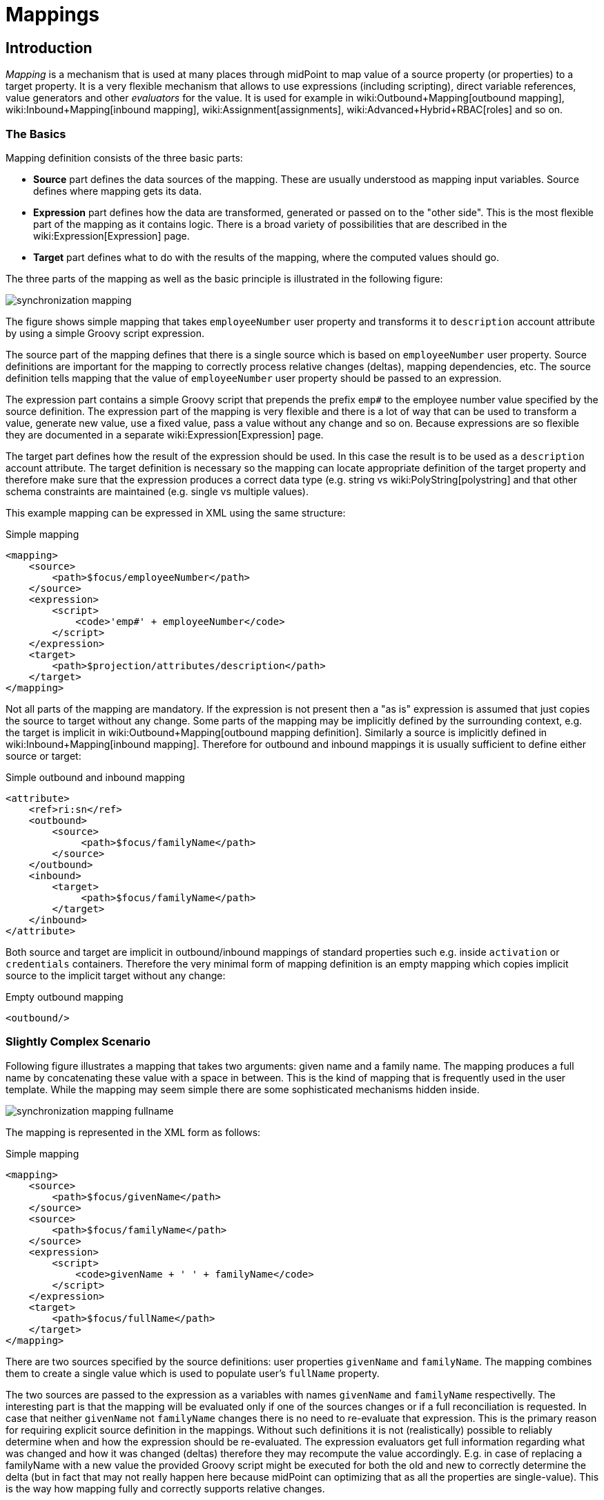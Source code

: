 = Mappings
:page-wiki-name: Mapping
:page-display-order: 70
:page-upkeep-status: orange
:page-toc: top


== Introduction

_Mapping_ is a mechanism that is used at many places through midPoint to map value of a source property (or properties) to a target property.
It is a very flexible mechanism that allows to use expressions (including scripting), direct variable references, value generators and other _evaluators_ for the value.
It is used for example in wiki:Outbound+Mapping[outbound mapping], wiki:Inbound+Mapping[inbound mapping], wiki:Assignment[assignments], wiki:Advanced+Hybrid+RBAC[roles] and so on.


=== The Basics

Mapping definition consists of the three basic parts:

* *Source* part defines the data sources of the mapping.
These are usually understood as mapping input variables.
Source defines where mapping gets its data.

* *Expression* part defines how the data are transformed, generated or passed on to the "other side".
This is the most flexible part of the mapping as it contains logic.
There is a broad variety of possibilities that are described in the wiki:Expression[Expression] page.

* *Target* part defines what to do with the results of the mapping, where the computed values should go.

The three parts of the mapping as well as the basic principle is illustrated in the following figure:

image::synchronization-mapping.png[]


The figure shows simple mapping that takes `employeeNumber` user property and transforms it to `description` account attribute by using a simple Groovy script expression.

The source part of the mapping defines that there is a single source which is based on `employeeNumber` user property.
Source definitions are important for the mapping to correctly process relative changes (deltas), mapping dependencies, etc.
The source definition tells mapping that the value of `employeeNumber` user property should be passed to an expression.

The expression part contains a simple Groovy script that prepends the prefix `emp#` to the employee number value specified by the source definition.
The expression part of the mapping is very flexible and there is a lot of way that can be used to transform a value, generate new value, use a fixed value, pass a value without any change and so on.
Because expressions are so flexible they are documented in a separate wiki:Expression[Expression] page.

The target part defines how the result of the expression should be used.
In this case the result is to be used as a `description` account attribute.
The target definition is necessary so the mapping can locate appropriate definition of the target property and therefore make sure that the expression produces a correct data type (e.g. string vs wiki:PolyString[polystring] and that other schema constraints are maintained (e.g. single vs multiple values).

This example mapping can be expressed in XML using the same structure:

.Simple mapping
[source,xml]
----
<mapping>
    <source>
        <path>$focus/employeeNumber</path>
    </source>
    <expression>
        <script>
            <code>'emp#' + employeeNumber</code>
        </script>
    </expression>
    <target>
        <path>$projection/attributes/description</path>
    </target>
</mapping>

----

Not all parts of the mapping are mandatory.
If the expression is not present then a "as is" expression is assumed that just copies the source to target without any change.
Some parts of the mapping may be implicitly defined by the surrounding context, e.g. the target is implicit in wiki:Outbound+Mapping[outbound mapping definition]. Similarly a source is implicitly defined in wiki:Inbound+Mapping[inbound mapping]. Therefore for outbound and inbound mappings it is usually sufficient to define either source or target:

.Simple outbound and inbound mapping
[source,xml]
----
<attribute>
    <ref>ri:sn</ref>
    <outbound>
        <source>
             <path>$focus/familyName</path>
        </source>
    </outbound>
    <inbound>
        <target>
             <path>$focus/familyName</path>
        </target>
    </inbound>
</attribute>

----

Both source and target are implicit in outbound/inbound mappings of standard properties such e.g. inside `activation` or `credentials` containers.
Therefore the very minimal form of mapping definition is an empty mapping which copies implicit source to the implicit target without any change:

.Empty outbound mapping
[source,xml]
----
<outbound/>
----


=== Slightly Complex Scenario

Following figure illustrates a mapping that takes two arguments: given name and a family name.
The mapping produces a full name by concatenating these value with a space in between.
This is the kind of mapping that is frequently used in the user template.
While the mapping may seem simple there are some sophisticated mechanisms hidden inside.

image::synchronization-mapping-fullname.png[]



The mapping is represented in the XML form as follows:

.Simple mapping
[source,xml]
----
<mapping>
    <source>
        <path>$focus/givenName</path>
    </source>
    <source>
        <path>$focus/familyName</path>
    </source>
    <expression>
        <script>
            <code>givenName + ' ' + familyName</code>
        </script>
    </expression>
    <target>
        <path>$focus/fullName</path>
    </target>
</mapping>
----

There are two sources specified by the source definitions: user properties `givenName` and `familyName`. The mapping combines them to create a single value which is used to populate user's `fullName` property.

The two sources are passed to the expression as a variables with names `givenName` and `familyName` respectivelly.
The interesting part is that the mapping will be evaluated only if one of the sources changes or if a full reconciliation is requested.
In case that neither `givenName` not `familyName` changes there is no need to re-evaluate that expression.
This is the primary reason for requiring explicit source definition in the mappings.
Without such definitions it is not (realistically) possible to reliably determine when and how the expression should be re-evaluated.
The expression evaluators get full information regarding what was changed and how it was changed (deltas) therefore they may recompute the value accordingly.
E.g. in case of replacing a familyName with a new value the provided Groovy script might be executed for both the old and new to correctly determine the delta (but in fact that may not really happen here because midPoint can optimizing that as all the properties are single-value).
This is the way how mapping fully and correctly supports relative changes.


== Source and Target Definitions

Source and target definitions have similar syntax.
The most important part of the definitions is specification of the *path*. The path is in a form of usual wiki:Prism+Path[prism path] and can be either relative or absolute variable-based path.
The variable-based paths are bound to the specific context in which the mapping is executed.
But the `$user` variable is almost always present.
The relative paths are interpreted as relative to source or target _contexts_ of the mapping.
The contexts are described by the following table which also provides some examples of path usage.

[%autowidth,cols="h,1,1,1,1"]
|===
| Mapping |  | Variables | Default Context | Examples

| Outbound
| Source
| $focus +
$projection
| $focus
| $focus/givenName +
givenName


| Outbound
| Target
| N/A +
fixed to account attribute
| N/A +
fixed to account attribute
|



| Inbound
| Source
| N/A +
fixed to account attribute, presented as `input` variable
| N/A +
fixed to account attribute
|



| Inbound
| Target
| $focus +
$projection
| $focus
| $focus/givenName +
givenName


| User template
| Source
| $focus
| $focus
| $user/givenName +
givenName


| User template
| Target
| $focus
| $focus
| $focus/givenName +
givenName

|===



[TIP]
.$user and $account variables
====
The variable `$focus` and `$projection` were introduced in midPoint 3.0 as a consequence of the wiki:Generic+Synchronization[Generic Synchronization] feature.
The objects that the expression works with might no longe be just user or account.
Therefore a generic concepts of wiki:Focus+and+Projections[focus and projections] were introduced and the variable names were changed to reflect that.
The old variables `$user` and `$account` can still be used, but their use is deprecated.
====


=== Source Name

Source definition has one additional element: a name.
The `name` element explicitly specifies the name that the source will take when used as an expression variable.
Each source has an implicit name which is derived from the last segment of the path.
E.g. a source that has path of `$user/givenName` will have an implicit name `givenName`. Also the implicit sources has a special name `input` that can be used in the (inbound) mapping.
The name of the source can be specified explicitly if needed by using a `name` element:

.Explicit specification of source name
[source,xml]
----
<source>
    <name>lastName</name>
    <path>$user/familyName</path>
</source>
----

This source will be accessible under the name `lastName` in the mapping expression.

Please note that the names of expression variables are QNames (strictly speaking).
This usually makes little difference in practice, but may cause some issues with expression script languages that are name namespace-sensitive such as XPath.
See wiki:Expression[Expression] page for more details.


=== Mapping Domain

++++
{% include since.html since="3.5.1" %}
++++


The _domain_ of a mapping (in a mathematical sense) is a set of values that are valid inputs of the mapping.
The mapping will operate only on the values that belong to its domain.
Other values will be ignored.
By default the mapping has unlimited domain: all possible values are processed by the mapping.
The mapping domain can be specified by using a `set` declaration in its source:

[source,xml]
----
    <mapping>
        <authoritative>true</authoritative>
        <source>
            <path>organization</path>
            <set>
                <condition>
                    <script>
                        <code>basic.stringify(organization)?.startsWith("AUTO-")</code>
                    </script>
                </condition>
            </set>
        </source>
        <expression>
            ...
        </expression>
        <target>
            <path>assignment</path>
        </target>
    </mapping>
----

The above mapping will only operate on input values that starts with "AUTO-". Other values will be ignored by the mapping.

The domain definition is a very practical mechanism if there are several mappings that work on the same source and/or target and that need a different expression.
It is also useful if we want to provide output values only for some input values.
This cannot be easily achieved by using mapping condition, as the condition will activate or deactivate entire mapping.
The condition does not work for individual values.

The domain is very useful especially for automatic wiki:Assignment[assignment] expressions in wiki:Object+Template[object template].


=== Mapping Range

++++
{% include since.html since="3.6" %}
++++

The _range_ of a mapping (in a mathematical sense) is a set of values that are considered to be valid outputs of the mapping.
The range definition does *not* influence mapping inputs or expression.
The range is used when the mapping outputs are processed.
The range defines what are the possible outputs of the mapping.
The wiki:Clockwork+and+Projector[projector] can use this information to determine what values to remove when the mapping is authoritative.

Range specification makes sense only for authoritative mappings.
If the range is specified then the mapping will scan existing values of the target property.
It will look for values that are there and that are also in the range of the mapping.
If such values are not in the expression results, then such values will be removed (placed in the minus set).

The mapping range can be specified by using a `set` declaration in its target:

[source,xml]
----
        <mapping>
            <expression>
                ...
            </expression>
            <target>
                <set>
                    <condition>
                        <script>
                            <code>
                                import com.evolveum.midpoint.schema.constants.*
                                input.targetRef != null &amp;&amp; input.targetRef.relation == SchemaConstants.ORG_MANAGER
                            </code>
                        </script>
                    </condition>
                </set>
            </target>
----

Above mapping is an assignment mapping.
The range definition tells that the mapping is authoritative for all assignments where target relation is _manager_. Therefore if there is any manager assignment that is not result of this mapping then midPoint knows that such assignment may be removed.

See also discussion about removing values below.

Since midPoint 4.0 there is also an option to define sets using pre-defined specifications:

[source,xml]
----
        <mapping>
            <expression>
                ...
            </expression>
            <target>
                <set>
                    <predefined>all</predefined>
                </set>
            </target>
----

The `predefined` element can take following values:

* `all`: All possible elements will be part of the range.
Which means that all other values (those not given by mappings) will be removed.
This is also known as _non-tolerant_ behavior.

* `none`: No value will be part of the range.
The range is empty.
Which means that no values will be removed.
This is also known as _tolerant_ behavior.


== Expression

Expression is the part of the mapping that contains transformation logic.
It can contain a script expression, direct path expression, fixed value expression, generator or other expression type.
There are many possibilities and they are described in wiki:Expression[Expression] page.

All expression types work with _variables_ as an input.
Mapping is passing all the _sources_ as expression variables.
The variable names are either implicitly derived or explicitly specified as described above.
Also all the other context variables are passed to an expression.
But there is a slight difference how expression handle sources and other variables.

The return value of an expression is used as value for the target.


== Constraints and Condition

The application of a mapping can be affected by using constraints and condition.
These mechanisms can influence when the mapping is applied and when it is not.


=== Constraints

Constraints limit the use of a mapping only to certain situations.
In such a situation the mapping is applied as usual in other situations the system will pretend that the mapping is not there.

The only applicable constraint is currently *channel constraint*. Application of a mapping can be limited to a specific wiki:Channels[channel]. If the evaluation is done in the context of that channel the mapping will be applied.
If the channel is different the system will ignore the mapping.
This constraint is usually used in wiki:Inbound+Mapping[inbound mappings] to limit them to the import channel and therefore use them only for initial import.

.Channel constraint example
[source,xml]
----
<inbound>
    <strength>strong</strength>
    <channel>http://midpoint.evolveum.com/xml/ns/public/provisioning/channels-3#import</channel>
    <expression>
    ...
    </expression>
    ...
</inbound>

----

Other constraints will be most likely added in the future.


=== Time Constraints

Special category of constrains are time constraints.
The presence of a time constraint limits the applicability of a mapping to a specific time.
There are two time constraints: `timeFrom` and `timeTo`. These limits the applicability of the mapping to a specified mapping interval.
If the current time is in the interval the mapping will be applied normally.
If the time is outside the interval then the mapping will be ignored.

The mapping below will be applied only in time interval that starts 10 day after the `disableTimestamp` and ends 3 months after `disableTimestamp`.

.Time-constrained mapping
[source,xml]
----
<mapping>
    <timeFrom>
        <referenceTime>
            <path>activation/disableTimestamp</path>
        </referenceTime>
        <offset>P10D</offset>
    </timeFrom>
    <timeTo>
        <referenceTime>
            <path>activation/disableTimestamp</path>
        </referenceTime>
        <offset>P3M</offset>
    </timeTo>
    <expression>
        <asIs/>
    </expression>
</mapping>
----

Each time constraint has two parts:

* `referenceTime` specified the quasi-fixed point in time.
This is a kind of a time-wise "base" for the mapping.
The reference time is specified as a path (pointer) to a property that holds the actual timestamp.

* `offset` specifies a time interval relative to the reference time.
It can be positive or negative.
It is specified in link:https://www.w3schools.com/xml/schema_dtypes_date.asp[XSD duration data type format (ISO 8601)]. The offset is applied to the reference time to get a final time.

Any combination of `timeFrom` and `timeTo` can be present in a mapping (none of them, any of them, both of them).

The mapping time constraint are slightly more that just mapping evaluation constraints.
The presence of a time constraint does not only limits the evaluation of a mapping but it usually also makes sure that the mapping will be re-evaluated at the right time.
MidPoint is using a system of triggers to make sure the mappings for re-evaluation are located quickly and efficiently.
Therefore it is much better to use a time constraint instead of simple mapping condition.

[TIP]
.Why do we need reference time?
====
The mappings are usually evaluated when a change happens.
It may be tempting to try to use current time of the evaluation as a reference time.
E.g. specifying something like "10 days after the account status was evaluated to be

`disabled`". However there are cases when the mapping is evaluated or re-evaluated much later, e.g. in case of reconciliation or recompute.
If we would use the current time of evaluation the result of evaluation may be different each time we re-evaluate the mapping.
E.g. in the "10 days after

`disabled`" case the notion of "10 days after" may change each time the mapping is evaluated.
Such approach will setting it to 10 days from the current time every time it is re-evaluated.
Therefore  we usually cannot just use the current time of mapping evaluation as a reference.
We want to use something more stable instead.
Enable/disable timestamps which are stored in midPoint repository are usually good candidates.
Or even create/modify timestamps from the object metadata.
Using such values for reference time will make sure the result of the mapping evaluation is consistent even if it is re-evaluated.

====


==== Time Constraint Expressions

++++
{% include since.html since="4.0" %}
++++

The timestamp to be used for the time constraint can be determined by an expression.
E.g. scripting expressions can be used to set the time constraint in a very flexible manner:

[source,xml]
----
    <mapping>
        <timeFrom>
            <expression>
                <script>
                    <code>
                        def createTimestamp = focus?.metadata?.createTimestamp
                        def timestamp = basic.addDuration(createTimestamp, "P3M")
                        return basic.roundDownToMidnight(timestamp)
                    </code>
                </script>
            </expression>
        </timeFrom>
        ...
    </mapping>
----

The expression above returns a timestamp that is based on object creation timestamp, delayed by three months and rounded down to the midnight.

If referenceTime specification is used together with expression, the reference time value will be passed to the expression in `referenceTime` variable.
If both expression and offset are used, the offset is applied to the timestamp produced by the expression.
If the expression returns null then the time constraint will be considered unsatisfied.
Which is a similar behavior as if reference time was not set.


=== Condition

Condition is a special kind of wiki:Expression[expression] in the mapping that influences whether the mapping will be applied or not.
If a condition evaluates to `true` value the mapping will be applied.
If it evaluates to `false` then the mapping is not considered to be active.
The condition can be used to set conditional property values, conditionally assign roles, define mapping constraints and so on.

For example an condition may be used in the mapping to apply the mapping only if the input value is non-empty:

[source,xml]
----
<inbound>
    <expression>...</expression>
    <target>...</target>
    <condition>
        <script>
            <code>basic.isEmpty(input)</code>
        </script>
    </condition>
</inbound>

----

 One condition per mapping can be defined.


The processing of a condition fully supports the relative change model.
Therefore the system accounts for conditions being flipped (true-to-false or false-to-true) and will reflect that in a mapping result.
E.g. if an value is by a mapping that used to have `true` condition but that changed to `false` the system will generate appropriate deltas to remove such value.
Therefore the mapping is ideal to give and remove target values.

[source,xml]
----
<inbound>
    <expression>...expression that assigns a role...</expression>
    <target>assignment</target>
    <condition>
        <script>
            <code>hrJobCode == "1234"</code>
        </script>
    </condition>
</inbound>

----

The mapping above adds the assignment when `hrJobCode` is `1234` and removes the assignment when the code is different.
This is a very useful behavior.
However, especially when working with assignments, it may be slightly difficult to do properly.
If there are several ways how the target can be modified then it is crucial to correctly set up mapping range (see below).
Mapping range will be applied even if mapping condition evaluates to `false`. The range controls how "authoritative" the mapping is, and the mapping will not stop to be authoritative just because the condition evaluates to `false`. This approach also provides the most flexible approach, allowing midPoint to handle variety of cases with just a couple simple mechanisms.

[NOTE]
.Conditions and ranges in midPoint 4.0 and earlier
====
In midPoint 4.0 and earlier, the mapping range was *not* applied consistently when the condition was `false`. Some mappings in some cases applied the range, other mappings did not.
This was incorrect behavior (bug) and it was corrected in midPoint 4.1.

The incorrect behavior was perhaps based on the approach that if the condition evaluates to `false` then the system will "pretend that the mapping does not exist at all".
This was even documented in this page in earlier versions of midPoint.
However, this approach was a leftover from the times when midPoint did not have mapping ranges and the documentation was incorrect.
We understand that some deployments relied on this behavior and we would like to apologize for any inconvenience.
However, our policy is not to maintain "compatible bugs", therefore we have corrected the behavior of mappings in all the places to make midPoint behavior consistent.

If you need to "turn off" the mapping completely, the proper way is to set the condition both in the `condition` part of the mapping and in the range specification, i.e. making the mapping non-authoritative (having empty range) when the condition is false.
====


== Examples

Following example provides wiki:Outbound+Mapping[outbound] mapping that is using wiki:Mappings+and+Expressions[script expression] written in Groovy language.
The expression concatenates two string literals and the value of `name` property from the `user` variable.
The mapping in _weak_ which means it will only be applied if there is no value already present (it constructs _default_ value).

.Example of outbound mapping
[source,xml]
----
<attribute>
    <ref>icfs:name</ref>
    ...
    <outbound>
        <strength>weak</strength>
        <source>
            <name>name</name>
            <path>$user/name</path>
        <source>
        <expression>
            <script>
                <code>
                    'uid=' + name + ',ou=people,dc=example,dc=com'
                </code>
            <script>
        </expression>
    </outbound>
    ...
</attribute>
----

The mapping is using explicit _source_ definition.
This tells the mapping that `$user/name` is an input to the mapping and that any change of `name` property of a user has to be reflected to the target attribute using specified Groovy expression.
The target is not explicitly specified here as it is clear from the placement of the _outbound_ mapping inside a _schemaHandling_ part.

.Example of inbound mapping
[source,xml]
----
<attribute>
    <ref>ri:businessCategory</ref>
    ...
    <inbound>
        <expression>
            <script>
                <code>
                    input.toLowerCase()
                </code>
            <script>
        </expression>
        <target>
            <path>$user/employeeType</path>
        </target>
    </inbound>
    ...
</attribute>
----

Following simple example illustrates mapping of a literal value.
It is an _attribute_ mapping that may be used e.g. in role or assignment.
It constructs a value of account attribute `title`. The value is explicitly defined as a literal (_Bloody Pirate_).

.Mapping used to construct a literal attribute value
[source,xml]
----
<accountConstruction>
    ...
    <attribute>
        <ref>ri:title</ref>
        <outbound>
            <expression>
                <value>Bloody Pirate</value>
            </expression>
        </outbound>
    </attribute>
    ...
</accountConstruction>
----

The mapping has to explicitly specify _target_ as that is not clear from the placement of the mapping definition.
It does not need to specify any _source_ because the value is literal and does not depend on any input.

.Example of user template mapping
[source,xml]
----
<mapping>
    <source>
        <path>$user/givenName</path>
    </source>
    <source>
        <path>$user/familyName</path>
    </source>
    <expression>
        <script>
            <code>givenName + ' ' + familyName</code>
       </script>
    </expression>
    <target>
        <path>$user/fullName</path>
    </target>
</mapping>
----

// TODO: conditional mapping example

See also wiki:Mapping+Evaluation+Examples[Mapping Evaluation Examples] page.


== Expression Evaluators

See wiki:Expression[Expression] page.


== Mapping Options

Mapping options modify the way how the mapping is used when constructing properties and attributes.
They do not influence how the value is computed, e.g. they do not influence evaluation of the expressions.
The options may specify that the value is more important that others, that is has to be used as a default, etc.


=== Mapping Strength

Strength of the mapping defines how aggressively will the mapping be applied.
The strongest mappings are applied all the time (regardless of the consequences) and the weakest mappings are applied only if nothing else can be applied.
Following table summarizes mapping strengths.

[%autowidth,cols="h,1,1,1"]
|===
| Strength | Description | Use in operations | Use in reconciliation

| Strong
| Always applied, regardless of context.
Strong mappings _enforce_ particular values.
| Mapping is always used.
The value from mapping is merged with any other deltas for the same target.
This may cause errors, e.g. if user requested to set a different value that the mapping sets for a single-value attribute.
| The value produced by mapping is required to be present in the target property.
If it is not then reconciliation will add it.


| Normal
| Apply the mapping unless there is a more specific change.
| Mapping is used unless user requested a more specific change.
E.g. Mapping from user's fullName to an account will be normally used to set account attribute `cn`. But this mapping will not be applied if the administrator explicitly specifies a different value for the attribute `cn`.
| Mapping is used in reconciliation only if the target attribute does not have any value.
The information whether administrator provided a more specific value is not present during reconciliation any more.
Therefore the mapping cannot be reliably applied if the attribute already has a value.


| Weak
| Apply the mapping only if there is a no other change on target property and the target property does not have any value.
This mapping strength is use to set initial (default) values for attributes and properties.
| Mapping will *not* be used if the target already has a value or if user has requested a any other change.
| Mapping is used in reconciliation only if the target attribute does not have any value.

|===

Unless otherwise specified the default strength of a mapping is *normal*.

[TIP]
.Mappings and reconciliation
====
Please note that the only mappings that will reliably overwrite a value during reconciliation are *strong* mappings.
Weak and normal mappings will not overwrite or delete a value.
This may be a slightly surprising behavior of normal mappings, but this is done by purpose.
Normal mappings are based on processing relative changes.
But during reconciliation there is no change in the source data.
Therefore there is also no reason to apply normal mappings.

Normal-strength mappings are the default setting in midPoint.
As usual, midPoint has conservative default settings that try to avoid destroying the values on target systems.
This is a good setting when midPoint is deployed, new systems are connected or when midPoint operates in semi-authoritative mode.
But once the midPoint is fully authoritative and the policies are properly defined and tested the mappings are usually switched to `strong` setting.
====


=== Exclusive Strong

When set to false then both strong and normal mapping values are merged to produce the final set of values.
When set to true only strong values are used if there is at least one strong mapping.
Normal values are used if there is no strong mapping.

The default value for exclusiveStrong flag is *false*.


=== Authoritative

Authoritative flag controls the way how mapping is used to *remove* values.
It does not influence adding of values.
If mapping is authoritative then it will add value and also remove the value.
If mapping is not authoritative it will only add the value.

Non-authoritative mappings are used if there are several possible sources for a particular value.
E.g. the value may be added by the mapping and also added directly on the resource by system administrator.
In this case midPoint cannot remove the value when the assignment (or role) containing the mapping is removed because the value might have been added manually.
Other settings, such as _tolerance_ may apply on attribute level.

The default value for authoritative flag is *true*.


=== Exclusive

Exclusive mapping may be applied only as a single mapping for a particular target property.
If an exclusive mapping is applied together with any other mapping it results in an error.

The default value for exclusive flag is *false*.


=== Tolerant

WARNING: Mapping `tolerant` setting was an experimental setting in old versions of midPoint.
When set to true, it allowed attribute/property values that are set outside of the mapping.
It was completely replaced by the _range_ mechanism.
The `tolerant` setting was removed in midPoint 4.0.

=== Channel

Limits application of this mapping only to specific channel.
If the channel is listed then the mapping will be applied.
If it is not then it will not be applied.
If no channel is specified then no limitations apply and the mapping will be applied for all channels.


=== Except Channel

Limits application of this mapping except for channel specified.
If the channel is listed then the mapping will be not applied in this channel.
If it is not then it will be applied.
If no channel is specified then no limitations apply and the mapping will be applied for all channels.


=== Range

Specifies the range of the mapping (in mathematical sense).
I.e. this specifies the values that the mapping can produce.
Range specification makes sense only for authoritative mappings.
If the range is specified then the mapping will scan existing values of the target property. +
It will look for values that are there and that are also in the range of the mapping.
If such values are not in the expression results, then such values will be removed (placed in the minus set).


=== Time From

TODO: Describe it.


=== Time To

TODO: Describe it.


=== Mapping State Properties

++++
{% include since.html since="4.0" %}
++++


Mappings can have state properties that are maintained through entire execution of the mappings.
Those properties are shared by all the expressions in the mapping.
The properties can be accessed by the scripts in the mapping:

[source,xml]
----
                <outbound>
                    <source>
                        <path>title</path>
                    </source>
                    <expression>
                        <script>
                            <code>
                                ...
                                midpoint.getMapping().setStateProperty("reduceRange", true)
                                ...
                            </code>
                        </script>
                    </expression>
                    <target>
                        <set>
                            <condition>
                                <script>
                                    <code>
                                        if (midpoint.getMapping().getStateProperty("reduceRange")) {
                                            ....
                                        }
                                    </code>
                                </script>
                            </condition>
                        </set>
                    </target>
                </outbound>
----


== Mapping Evaluation Order

It is possible to define more mappings that affect single attribute.
For example, one mapping can be defined as inbound mapping in schemaHandling of specific resource and another one can be defined separately in objectTemplate.
In similar cases, mappings are evaluated in this order:

*inbound mappings => objectTemplate => activation => assignments + roles + outbound mappings => reconciliation*

Which mappings will be applied to specific parameter during mapping evaluation can be easily modified using mapping strength options and mappings based on conditions.

When defining multiple mappings for single-valued attribute, every next applied mapping in order rewrites the value of attribute.
Be sure to check, if this is what you want.
In case of multiple-value attributes, mappings simply add next values to the attribute values list.



== Handling Multiple Values

The mapping mechanism is designed to be easy to use both for single-value properties and multi-value properties.
The single-value case is quite straightforward: the (single) value is passed to mapping as an input.
If there is no value then `null` is passed.
The mapping is supposed to produce (single) value.
That value is stored to target.
If no value or null is produced then it is assumed that the target should have no value.
That's all easy.

However, it all gets much more complex when multiple values are used.
But most of the complexity is hidden inside midPoint.
The mappings are deliberately designed in such a way that the mapping expression will be invoked for each input value individually.
Therefore if the input has three values, then the expression will be invoked three times: once for each input value.
The expression is supposed to produce output value - or even more values.
All the output values are collected together.
And this collection will be applied to the mapping target.

Therefore mapping expression still works with single-value input and output - even in the case of multi-value properties.
MidPoint will execute the expression as many times as needed and feed in each individual value.
The responsibility of the expression is to transform that specific value.

One-to-one value mapping is the usual case both in single-value and multi-value cases.
One input value usually translates to one output value.
No input value usually translates to no output value.
But midPoint mappings can also handle the unusual cases.
Input value may be translated to no output value.
The expression just need to return no value (`null` or empty list).
One input value may also be translated to several output values.
In that case the expression should return list of values.
MidPoint will process the result and collect the values.
This is all easy to do when expression is evaluated separately for each input value.

There is one special case when multiple values have to be transformed to single value or a different number of values.
The usual evaluate-per-input-value approach will not work here.
The _absolute_ evaluation mode can be used in this case.
The absolute evaluation mode means that that list of all values is passed to the expression as input.
In this case the expression is supposed to produce a list of all output values.

The description above mostly applies to wiki:Script+Expression[script expressions]. Other expression types can deal with multi-value properties in a very natural way.
Such as `asIs` expressions that simply copy the input to the output regardless of the number of values.
But even non-script expressions have behavior similar to the mechanism described above.
For example `assignmentTargetSearch` expressions will handle multi-valued input in the same way: it will execute search filter for each value individually and it will collect the results.


== Relativity

Evaluation of each value separately is a very convenient from a configuration and customization point of view.
However, there is even a much deeper reason for this approach.
Evaluation of each value individually supports midPoint's wiki:Relativity[relativity principle]. This is best explained using an example.
Let's have a mapping that transforms all input values to upper case:

[source,xml]
----
<mapping>
    <source>
        <path>invar</path>
    </source>
    <expression>
        <script>
            <code>invar.toUpperCase()</code>
        </script>
    </expression>
    <target>
        <path>outvar</path>
    </target>
</mapping>
----

Let's assume that both `invar` and `outvar` are multi-valued.
This is the case when the relativity mechanism is most interesting.

It is all very simple when a new object is created (we have wiki:Deltas["add" delta]). Everything is new at that point, we know complete state of all the objects and everything is simple.
Therefore if the input is [a, b, c], then the output will be [ A, B, C ].

The things get more interesting when the object is modified (we have wiki:Deltas["modify" delta]). Let's supposed that value "c" is removed from the input and values "d" and "e" are added to the input.
The mapping still transforms all the values individually.
Therefore it will be invoked five times: for both the old and new values.
However, when the expressions are evaluated midPoint remembers whether the input value was added, removed or whether it stayed the same.
MidPoint then applies the same operation to the value which is the output of an expression.
Therefore:

* Value "a" was not changed in the input.
Therefore transformed value "A" will be left unchanged in the output.

* Value "b" was not changed in the input.
Therefore transformed value "B" will be left unchanged in the output.

* Value "c" was removed from the input.
Therefore transformed value "C" will be removed from the output.

* Value "d" was added to the input.
Therefore transformed value "D" will be added to the output.

* Value "e" was added to the input.
Therefore transformed value "E" will be added to the output.

This may seem obvious when we know complete state of all objects and we are absolutely sure about it.
But that is not always the case.
MidPoint can work with resources that do not support transactions or any kind of locking.
Therefore what we know for sure is what has been changed (wiki:Deltas[delta]). But we are not sure about the values that are present in target resource when we are about to apply the change (which may be several days later due to wiki:Approval[approval process]). The good news is that this algorithm works also in these cases.
What the algorithm does is that it transforms the input delta of [-c, +d, +e] to output delta [-C, +D, +E].
This output delta can be applied even to a changed target value.
Let's suppose that there was a change on the target and the target value is now [X, B, C] instead of [A, B, C].
But when the [-C, +D, +E] is applied to the [X, B, C] value we still get the correct result of [X, B, D, E].

What is needed for this to happen is to have multi-value property with a large number of values that are changed quite often and where change happens by several asynchronous semi-independent channels.
You may think that a situation like this does not happen often.
But it does.
In identity management we have a lot of properties that behave exactly like this: groups, privileges, projects, tags, ...

Again, the description above mostly applies to wiki:Script+Expression[script expressions]. Expressions such as `asIs` have natural way how to deal with deltas and no value-by-value transformation is needed.
But again, non-script expressions such as `assignmentTargetSearch` will follow the same relativity principle: the search will get executed even for the removed valued so midPoint will know which assignment has to be removed.


=== Why are the expressions and conditions evaluated several times?

The short answer is: because of wiki:Relativity[relativity]. The long answer is indeed quite long and it is perhaps best explained using an example.
Let's have the same mapping as above that transforms lowercase characters to uppercase.
Now consider a situation when invar was changed from "a" to "b".
Simple thinking would suggest that we need to execute the expression for the input of "b", which will give us "B" and that's it.
But in the language of relativity a change from "a" to "b" actually means: remove value "a" and add value "b".
We can denote that as wiki:Deltas[delta] [ -a, +b ]. Therefore the expression is invoked twice.
First invocation transforms value "a", so we know that we have to remove "A" from the output.
Second invocation transforms value "b", so we know that we have to add value "B" to output.
The result is delta [ -A, +B ]. This mechanism is designed to work well with multi-value properties (see above) and it often can be optimized for single-value properties.
Some of these optimizations are already implemented in midPoint, some are not (please consider a link:https://evolveum.com/services/[subscription] to make those optimizations complete).
Therefore midPoint may sometimes evaluate a value just to discard it moments later.
But the final result should be correct in any case.

Relativity is the reason for multiple execution of expressions, which is perhaps not that difficult to understand.
But what often comes as a surprise is that also mapping conditions are executed several times.
There is also a good reason for that and it is also based in relativity.
And once again it is best to explain using an example.
Therefore let's complicate our mapping a bit by adding a condition:

[source,xml]
----
<mapping>
    <source>
        <path>invar</path>
    </source>
    <source>
        <path>gate</path>
    </source>
    <expression>
        <script>
            <code>invar.toUpperCase()</code>
        </script>
    </expression>
    <target>
        <path>outvar</path>
    </target>
    <condition>
        <script>
            <code>gate == 'open'</code>
        </script>
    </condition>
</mapping>
----

Now the mapping is not supposed to produce any value if property gate in does not have value "open".
Simple thinking would suggest that midPoint will evaluate the condition once and if the result is false then the mapping is ignored.
But that would not work well in all cases.
E.g. if this is an wiki:Outbound+Mapping[outbound mapping] to a tolerant resource attribute.
During the previous operation the inputs were invar=[b,c], gate=open and the target property already contained value [A].
So now the target property has values [A, B, C].
Now what happens if we change `gate` from open to closed? If the mapping is simply ignored then nothing would change on the resource.
The mapping would behave as if it is not there, therefore there is no output, therefore there is no output delta.
And as the target property is tolerant nothing is removed.
But that is not what we want.
The gate is closed.
The target should not have the values "B" and "C", should it?

Fortunately, midPoint is smart.
As everything in the midPoint even mapping conditions are relativistic.
MidPoint is relativistic and it knows that the value of gate changed from "open" to "closed".
Therefore what midPoint really does is that it executes the condition twice.
The condition is executed once for the old value of the `gate` variable which results in true.
Then it is executed for new value of `gate` variable, which results in `false`. Therefore midPoint knows that the condition has just changed from `true` to `false`. And therefore any values that this mapping produces are in fact to be _removed_ from the target.
In case that the value of invar is still [b,c], the output of the mapping is delta [-B, -C].
What that delta is applied to the target property value [A, B, C] the result is correct value [A].

Thanks to the relativity mapping conditions can be used to conditionally add values, but they work equally well for removing values.
This may seem overly complicated at the first sight.
But it has enormous benefits.
For example this approach allows easy automatic assignment of roles in wiki:Object+Template[object template]. In that case the role assignment is the expression and the condition tells when the role should be assigned.
When that condition becomes `false` then the role is unassigned.
And no special mechanism was needed to implement this.
It is all given by the relativistic behavior of mappings.

In fact, this description is a bit simplified.
The real complexity is unleashed when there is a change in both source variables.
So now we have two deltas on the input that are supposed to produce single output delta.
And now imagine that there may be any number of input variables and that midPoint does not really know which of them are used in expression or condition.
We will not confuse the reader with a detailed explanation of the algorithm and we will refer extremely curious readers to midPoint source code.
The source code is the most precise documentation anyway.


== Replacing Values

Mappings are designed in such a way so that it is easy to merge output from several mappings.
This is ideal method to support multi-valued data in a relativistic way (as described above).
But there are cases when we need to do more than just relativistically transform input to output.
MidPoint also needs a way how to _reconcile_ values.
E.g. midPoint needs a method how to say which values of a resource attribute are legal and which are illegal.
For that we need to compute a state of attribute values as it _should be_. This is reconciliation, therefore in this case there is no delta, no change to process in a relativistic way.
But there are also similar cases that apply even in a case of relativistic processing, e.g. if a mapping won't produce a value that it has produced before.

There cases are all about removing existing values.
Currently midPoint does not record wiki:Data+Provenance[data provenance], therefore we do not know whether a specific value was produced by the mapping or entered by the user.
Therefore we do not have a simple and reliable way how to decide whether to remove a particular value or not.
But even if we had support for data provenance there would always be corner cases such as migrations, connecting of a new resources, data errors and so on.
Therefore a mechanism is needed for a mapping to decide when to remove a particular value and when to keep it.
And indeed, there is such a mechanism: mapping _range_.

As described above, mapping _range_ is used to define a set of value that the mapping is supposed to produce.
This can be used to define whether mapping should remove particular existing value or whether the value should be kept unchanged.
Let's demonstrate that using an example.
Let's have a property with existing values [ A, B ]. And let's have a mapping that targets this property.
The mapping will produce values [ B, C ]. It is quite clear that values B and C should be in the output.
But what about value A? Should it be removed or should it be kept? The answer depends on how mapping range is defined.

Mapping range is empty by default.
Strictly speaking, empty range would mean that mapping is not supposed to produce any values at all, but we are not mathematicians and therefore we are not that strict.
We allow mapping to produce values that are not part of its range.
Empty range really means that mapping is not "authoritative" for any value.
In our case mapping is not authoritative for value A, therefore it is not removed.
And the result will be [ A, B, C ].

However, the result will be different if we change range definition to include all the values.
This can be done simply by changing the range expression to always return `true`. In that case the mapping is considered authoritative for all values.
In that case mapping is considered to be authoritative for value A. And since value A was not produced as mapping output it will be removed.
And the result is [ B, C ].

Clever definition of ranges can be a very powerful tool how to merge results of mappings that are overlapping - mappings that may produce the same values.
Clever reader will undoubtedly find a lot of examples for this.

Most applications of ranges apply to multi-valued properties.
However, there is one more consequence of using ranges that apply particularly to single-valued case.
And that is a case when mapping output is empty.
In a single value case the mapping usually overwrites existing value.
Although this may be not entirely correct from a mathematical point of view, but it is very practical.
The target can have only one value.
Therefore it makes perfect sense to replace that value with a value produces by (relativistic) mapping as that value is almost certain to be fresher and more relevant.
However, what should happen in case that mapping produces nothing? Should the existing value of the property be kept? Or should it be removed? In fact, both cases are valid.
We may want to keep the old value.
Maybe it is a value set by the user.
Maybe it is a reasonable default.
Maybe we want to give another mapping a chance to produce the value.
But on the other hand, we may want to remove the value.
We may want to clear existing value to restore a "clean slate" state.
Both cases are valid and both cases are possible.
It is a range definition that makes the difference.
By default the range is empty, therefore the mapping will not remove existing value.
But if the range definition is change to include the old value then such value will be removed.


== Absolute Script Evaluation Mode

The relative evaluation mode described above is the default behavior of mappings because it works well in vast majority of cases.
But there may be cases when we need to process all the values and output a new set of values.
This may be needed because the values depend on each other, because we want to select just one of several values to map multi-value input to a single-value output or for other exotic cases.
In cases like this the mapping may be switched to _absolute_ mode:

[source,xml]
----
<inbound>
    <expression>
        <script>
            <relativityMode>absolute</relativityMode>
            <code>basic.determineLdapSingleAttributeValue(basic.getAttributeStringValues(account, 'dn'), 'uid', input)</code>
        </script>
    </expression>
    <target>
        <path>name</path>
    </target>
</inbound>
----

The `determineLdapSingleAttributeValue()` function above accepts a list of all LDAP attribute values as an input.
It will then select only one value and return that as an output.
Therefore this approach can be used to reduce typical LDAP multi-value attributes to a single-value midPoint properties.


== TODO

[TIP]
.TODO
====
This page may need to be expanded - especially with more examples and more detailed explanation.
However, documentation work is similar to the development work in that it takes time and that it needs funding. +
If you are midPoint link:https://evolveum.com/services/[subscriber], you can request that we complete this section and we will do that as soon as possible.
====


==  See Also

* wiki:Mappings+and+Expressions[Mappings and Expressions]

* wiki:Mapping+Evaluation+Examples[Mapping Evaluation Examples]


